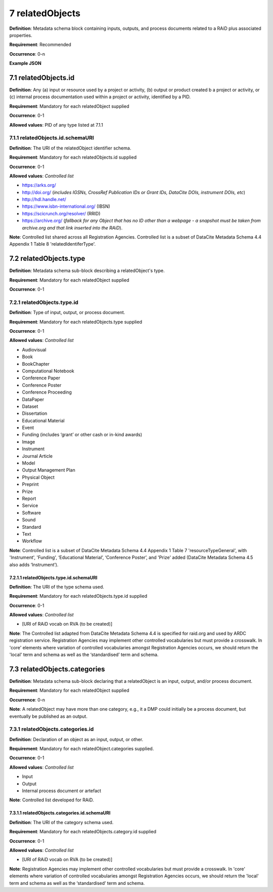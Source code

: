 .. autosummary::
   :toctree: generated

.. _7-relatedObjects:

7 relatedObjects
================

**Definition**: Metadata schema block containing inputs, outputs, and process documents related to a RAiD plus associated properties.

**Requirement**: Recommended

**Occurrence**: 0-n

**Example JSON**

.. _7.1-relatedObjects.id:

7.1 relatedObjects.id
---------------------

**Definition**: Any (a) input or resource used by a project or activity, (b) output or product created b a project or activity, or (c) internal process documentation used within a project or activity, identified by a PID.

**Requirement**: Mandatory for each relatedObject supplied

**Occurrence**: 0-1

**Allowed values**: PID of any type listed at 7.1.1

.. _7.1.1-relatedObjects.id.schemaURI:

7.1.1 relatedObjects.id.schemaURI
^^^^^^^^^^^^^^^^^^^^^^^^^^^^^^^^^

**Definition**: The URI of the relatedObject identifier schema.

**Requirement**: Mandatory for each relatedObjects.id supplied

**Occurrence**: 0-1

**Allowed values**: *Controlled list*

* https://arks.org/ 
* http://doi.org/ (*includes IGSNs, CrossRef Publication IDs or Grant IDs, DataCite DOIs, instrument DOIs, etc*)
* http://hdl.handle.net/
* https://www.isbn-international.org/ (IBSN)
* https://scicrunch.org/resolver/ (RRID)
* https://archive.org/ (*fallback for any Object that has no ID other than a webpage - a snapshot must be taken from archive.org and that link inserted into the RAiD*).

**Note**: Controlled list shared across all Registration Agencies. Controlled list is a subset of DataCite Metadata Schema 4.4 Appendix 1 Table 8 'relatedIdentiferType'.

.. _7.2-relatedObjects.type:

7.2 relatedObjects.type
-----------------------

**Definition**: Metadata schema sub-block describing a relatedObject's type.

**Requirement**: Mandatory for each relatedObject supplied

**Occurrence**: 0-1

.. _7.2.1-relatedObjects.type.id:

7.2.1 relatedObjects.type.id
^^^^^^^^^^^^^^^^^^^^^^^^^^^^

**Definition**: Type of input, output, or process document.

**Requirement**: Mandatory for each relatedObjects.type supplied

**Occurrence**: 0-1

**Allowed values**: *Controlled list*

* Audiovisual
* Book
* BookChapter
* Computational Notebook
* Conference Paper
* Conference Poster
* Conference Proceeding
* DataPaper
* Dataset
* Dissertation
* Educational Material
* Event
* Funding (includes ‘grant’ or other cash or in-kind awards)
* Image
* Instrument
* Journal Article
* Model
* Output Management Plan
* Physical Object
* Preprint
* Prize
* Report
* Service
* Software
* Sound
* Standard
* Text
* Workflow

**Note**: Controlled list is a subset of DataCite Metadata Schema 4.4 Appendix 1 Table 7  'resourceTypeGeneral', with 'Instrument', 'Funding', ‘Educational Material’, ‘Conference Poster’, and 'Prize' added (DataCite Metadata Schema 4.5 also adds ‘Instrument’).

.. _7.2.1.1-relatedObjects.type.id.schemaURI:

7.2.1.1 relatedObjects.type.id.schemaURI
~~~~~~~~~~~~~~~~~~~~~~~~~~~~~~~~~~~~~~~~

**Definition**: The URI of the type schema used.

**Requirement**: Mandatory for each relatedObjects.type.id supplied

**Occurrence**: 0-1

**Allowed values**: *Controlled list*

* [URI of RAiD vocab on RVA (to be created)]

**Note**: The Controlled list adapted from DataCite Metadata Schema 4.4 is specified for raid.org and used by ARDC registration service. Registration Agencies may implement other controlled vocabularies but must provide a crosswalk. In 'core' elements where variation of controlled vocabularies amongst Registration Agencies occurs, we should return the 'local' term and schema as well as the ‘standardised’ term and schema.

.. _7.3-relatedObjects.categories:

7.3 relatedObjects.categories
-----------------------------

**Definition**: Metadata schema sub-block declaring that a relatedObject is an input, output, and/or process document.

**Requirement**: Mandatory for each relatedObject supplied

**Occurrence**: 0-n

**Note**: A relatedObject may have more than one category, e.g., it a DMP could initially be a process document, but eventually be published as an output.

.. _7.3.1-relatedObjects.categories.id:

7.3.1 relatedObjects.categories.id
^^^^^^^^^^^^^^^^^^^^^^^^^^^^^^^^^^

**Definition**: Declaration of an object as an input, output, or other.

**Requirement**: Mandatory for each relatedObject.categories supplied.

**Occurrence**: 0-1

**Allowed values**: *Controlled list*

* Input
* Output
* Internal process document or artefact

**Note**: Controlled list developed for RAiD.

.. _7.3.1.1-relatedObjects.type.id.schemaURI:

7.3.1.1 relatedObjects.categories.id.schemaURI
~~~~~~~~~~~~~~~~~~~~~~~~~~~~~~~~~~~~~~~~~~~~~~

**Definition**: The URI of the category schema used.

**Requirement**: Mandatory for each relatedObjects.category.id supplied

**Occurrence**: 0-1

**Allowed values**: *Controlled list*

* [URI of RAiD vocab on RVA (to be created)]

**Note**: Registration Agencies may implement other controlled vocabularies but must provide a crosswalk. In 'core' elements where variation of controlled vocabularies amongst Registration Agencies occurs, we should return the 'local' term and schema as well as the ‘standardised’ term and schema.